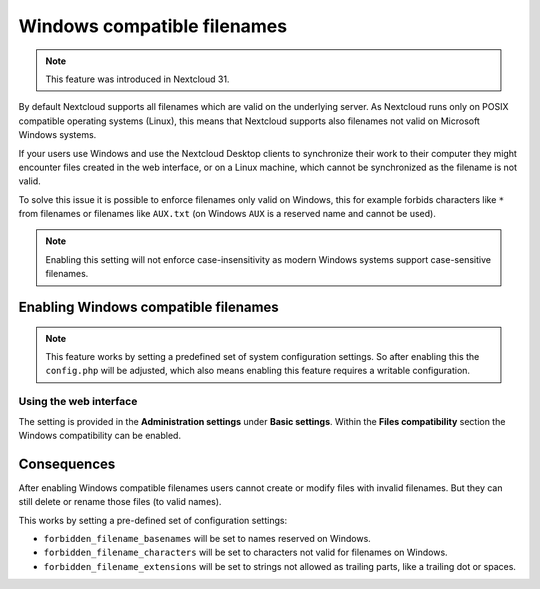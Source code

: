 .. _windows_compatible_filenames:

============================
Windows compatible filenames
============================

.. note::

    This feature was introduced in Nextcloud 31.

By default Nextcloud supports all filenames which are valid on the underlying server.
As Nextcloud runs only on POSIX compatible operating systems (Linux),
this means that Nextcloud supports also filenames not valid on Microsoft Windows systems.

If your users use Windows and use the Nextcloud Desktop clients to synchronize their work
to their computer they might encounter files created in the web interface, or on a Linux
machine, which cannot be synchronized as the filename is not valid.

To solve this issue it is possible to enforce filenames only valid on Windows,
this for example forbids characters like ``*`` from filenames
or filenames like ``AUX.txt`` (on Windows ``AUX`` is a reserved name and cannot be used).

.. note::

	Enabling this setting will not enforce case-insensitivity
	as modern Windows systems support case-sensitive filenames.

Enabling Windows compatible filenames
-------------------------------------

.. note::

	This feature works by setting a predefined set of system configuration settings.
	So after enabling this the ``config.php`` will be adjusted, which also means enabling
	this feature requires a writable configuration.

Using the web interface
^^^^^^^^^^^^^^^^^^^^^^^

The setting is provided in the **Administration settings** under **Basic settings**.
Within the **Files compatibility** section the Windows compatibility can be enabled.

.. figure:: images/files-windows-compatibility.png
   :alt: Enforce windows compatibility checkbox on the Administration - Basic settings - Files compatibility page.

Consequences
------------

After enabling Windows compatible filenames users cannot create or modify files
with invalid filenames. But they can still delete or rename those files (to valid names).

This works by setting a pre-defined set of configuration settings:

- ``forbidden_filename_basenames`` will be set to names reserved on Windows.
- ``forbidden_filename_characters`` will be set to characters not valid for filenames on Windows.
- ``forbidden_filename_extensions`` will be set to strings not allowed as trailing parts, like a trailing dot or spaces.
